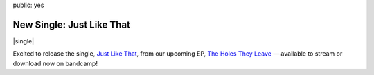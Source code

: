 public: yes


New Single: Just Like That
==========================

|single|

Excited to release the single, `Just Like That`_, from our upcoming EP, `The Holes They Leave`_ —
available to stream or download now on bandcamp!

.. _Just Like That: https://teacupgorilla.bandcamp.com/track/just-like-that
.. _The Holes They Leave: https://teacupgorilla.bandcamp.com/album/the-holes-they-leave

.. |single| raw:: html

  <figure class="demo">
    <iframe style="border: 0; width: 100%; height: 120px;" src="https://bandcamp.com/EmbeddedPlayer/album=1383025660/size=large/bgcol=ffffff/linkcol=ef3939/tracklist=false/artwork=small/transparent=true/" seamless><a href="http://teacupgorilla.bandcamp.com/album/the-holes-they-leave">The Holes They Leave by Teacup Gorilla</a></iframe>
  </figure>
